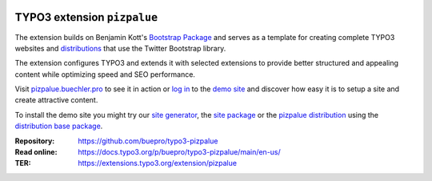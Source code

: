 .. image:: https://poser.pugx.org/buepro/typo3-pizpalue/v/stable.svg
   :alt: Latest Stable Version
   :target: https://extensions.typo3.org/extension/pizpalue/

.. image:: https://img.shields.io/badge/TYPO3-11-orange.svg
   :alt: TYPO3 11
   :target: https://get.typo3.org/version/11

.. image:: https://img.shields.io/badge/TYPO3-10-orange.svg
   :alt: TYPO3 10
   :target: https://get.typo3.org/version/10

.. image:: https://poser.pugx.org/buepro/typo3-pizpalue/d/total.svg
   :alt: Total Downloads
   :target: https://packagist.org/packages/buepro/typo3-pizpalue

.. image:: https://poser.pugx.org/buepro/typo3-pizpalue/d/monthly
   :alt: Monthly Downloads
   :target: https://packagist.org/packages/buepro/typo3-pizpalue

.. image:: https://github.com/buepro/typo3-pizpalue/workflows/CI/badge.svg
   :alt: Continuous Integration Status
   :target: https://github.com/buepro/typo3-pizpalue/actions?query=workflow%3ACI

============================
TYPO3 extension ``pizpalue``
============================

The extension builds on Benjamin Kott's
`Bootstrap Package <https://extensions.typo3.org/extension/bootstrap_package>`__
and serves as a template for creating complete TYPO3 websites and
`distributions <https://docs.typo3.org/m/typo3/reference-coreapi/main/en-us/ExtensionArchitecture/CreateNewDistribution/Index.html>`__
that use the Twitter Bootstrap library.

The extension configures TYPO3 and extends it with selected extensions to
provide better structured and appealing content while optimizing speed and SEO
performance.

Visit `pizpalue.buechler.pro <https://pizpalue.buechler.pro>`__ to see it in
action or `log in <https://demo.buechler.pro/typo3>`__ to the
`demo site <https://demo.buechler.pro>`__ and discover how easy it is to setup
a site and create attractive content.

To install the demo site you might try our
`site generator <https://www.buechler.pro/webseiten/generator>`__, the
`site package <https://github.com/buepro/typo3-user_pizpalue>`__ or the
`pizpalue distribution <https://extensions.typo3.org/extension/pizpalue_distribution>`__
using the
`distribution base package <https://github.com/buepro/typo3-pizpalue_distribution-base>`__.

:Repository:  https://github.com/buepro/typo3-pizpalue
:Read online: https://docs.typo3.org/p/buepro/typo3-pizpalue/main/en-us/
:TER:         https://extensions.typo3.org/extension/pizpalue
